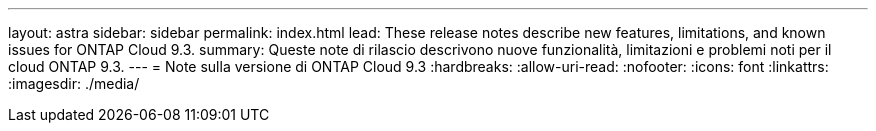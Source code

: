 ---
layout: astra 
sidebar: sidebar 
permalink: index.html 
lead: These release notes describe new features, limitations, and known issues for ONTAP Cloud 9.3. 
summary: Queste note di rilascio descrivono nuove funzionalità, limitazioni e problemi noti per il cloud ONTAP 9.3. 
---
= Note sulla versione di ONTAP Cloud 9.3
:hardbreaks:
:allow-uri-read: 
:nofooter: 
:icons: font
:linkattrs: 
:imagesdir: ./media/


